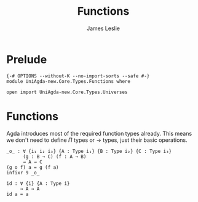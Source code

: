 #+title: Functions
#+author: James Leslie
#+STARTUP: noindent hideblocks latexpreview
* Prelude
#+begin_src agda2
{-# OPTIONS --without-K --no-import-sorts --safe #-}
module UniAgda-new.Core.Types.Functions where

open import UniAgda-new.Core.Types.Universes
#+end_src
* Functions
Agda introduces most of the required function types already. This means we don't need to define \(\Pi\) types or \(\to\) types, just their basic operations.
#+name:Exercise1.i1
#+begin_src agda2
_o_ : ∀ {i₁ i₂ i₃} {A : Type i₁} {B : Type i₂} {C : Type i₃}
      (g : B → C) (f : A → B)
      → A → C
(g o f) a = g (f a)
infixr 9 _o_
#+end_src
#+begin_src agda2
id : ∀ {i} {A : Type i}
     → A → A
id a = a
#+end_src
